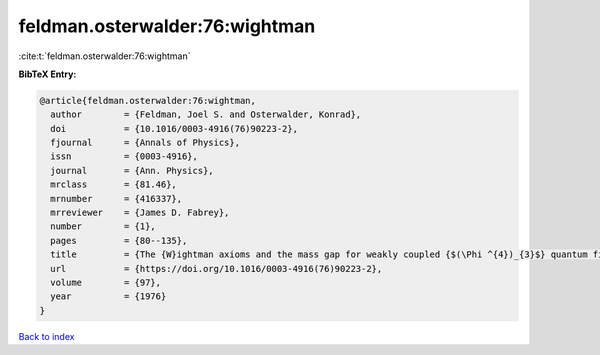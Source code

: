 feldman.osterwalder:76:wightman
===============================

:cite:t:`feldman.osterwalder:76:wightman`

**BibTeX Entry:**

.. code-block:: bibtex

   @article{feldman.osterwalder:76:wightman,
     author        = {Feldman, Joel S. and Osterwalder, Konrad},
     doi           = {10.1016/0003-4916(76)90223-2},
     fjournal      = {Annals of Physics},
     issn          = {0003-4916},
     journal       = {Ann. Physics},
     mrclass       = {81.46},
     mrnumber      = {416337},
     mrreviewer    = {James D. Fabrey},
     number        = {1},
     pages         = {80--135},
     title         = {The {W}ightman axioms and the mass gap for weakly coupled {$(\Phi ^{4})_{3}$} quantum field theories},
     url           = {https://doi.org/10.1016/0003-4916(76)90223-2},
     volume        = {97},
     year          = {1976}
   }

`Back to index <../By-Cite-Keys.html>`_
